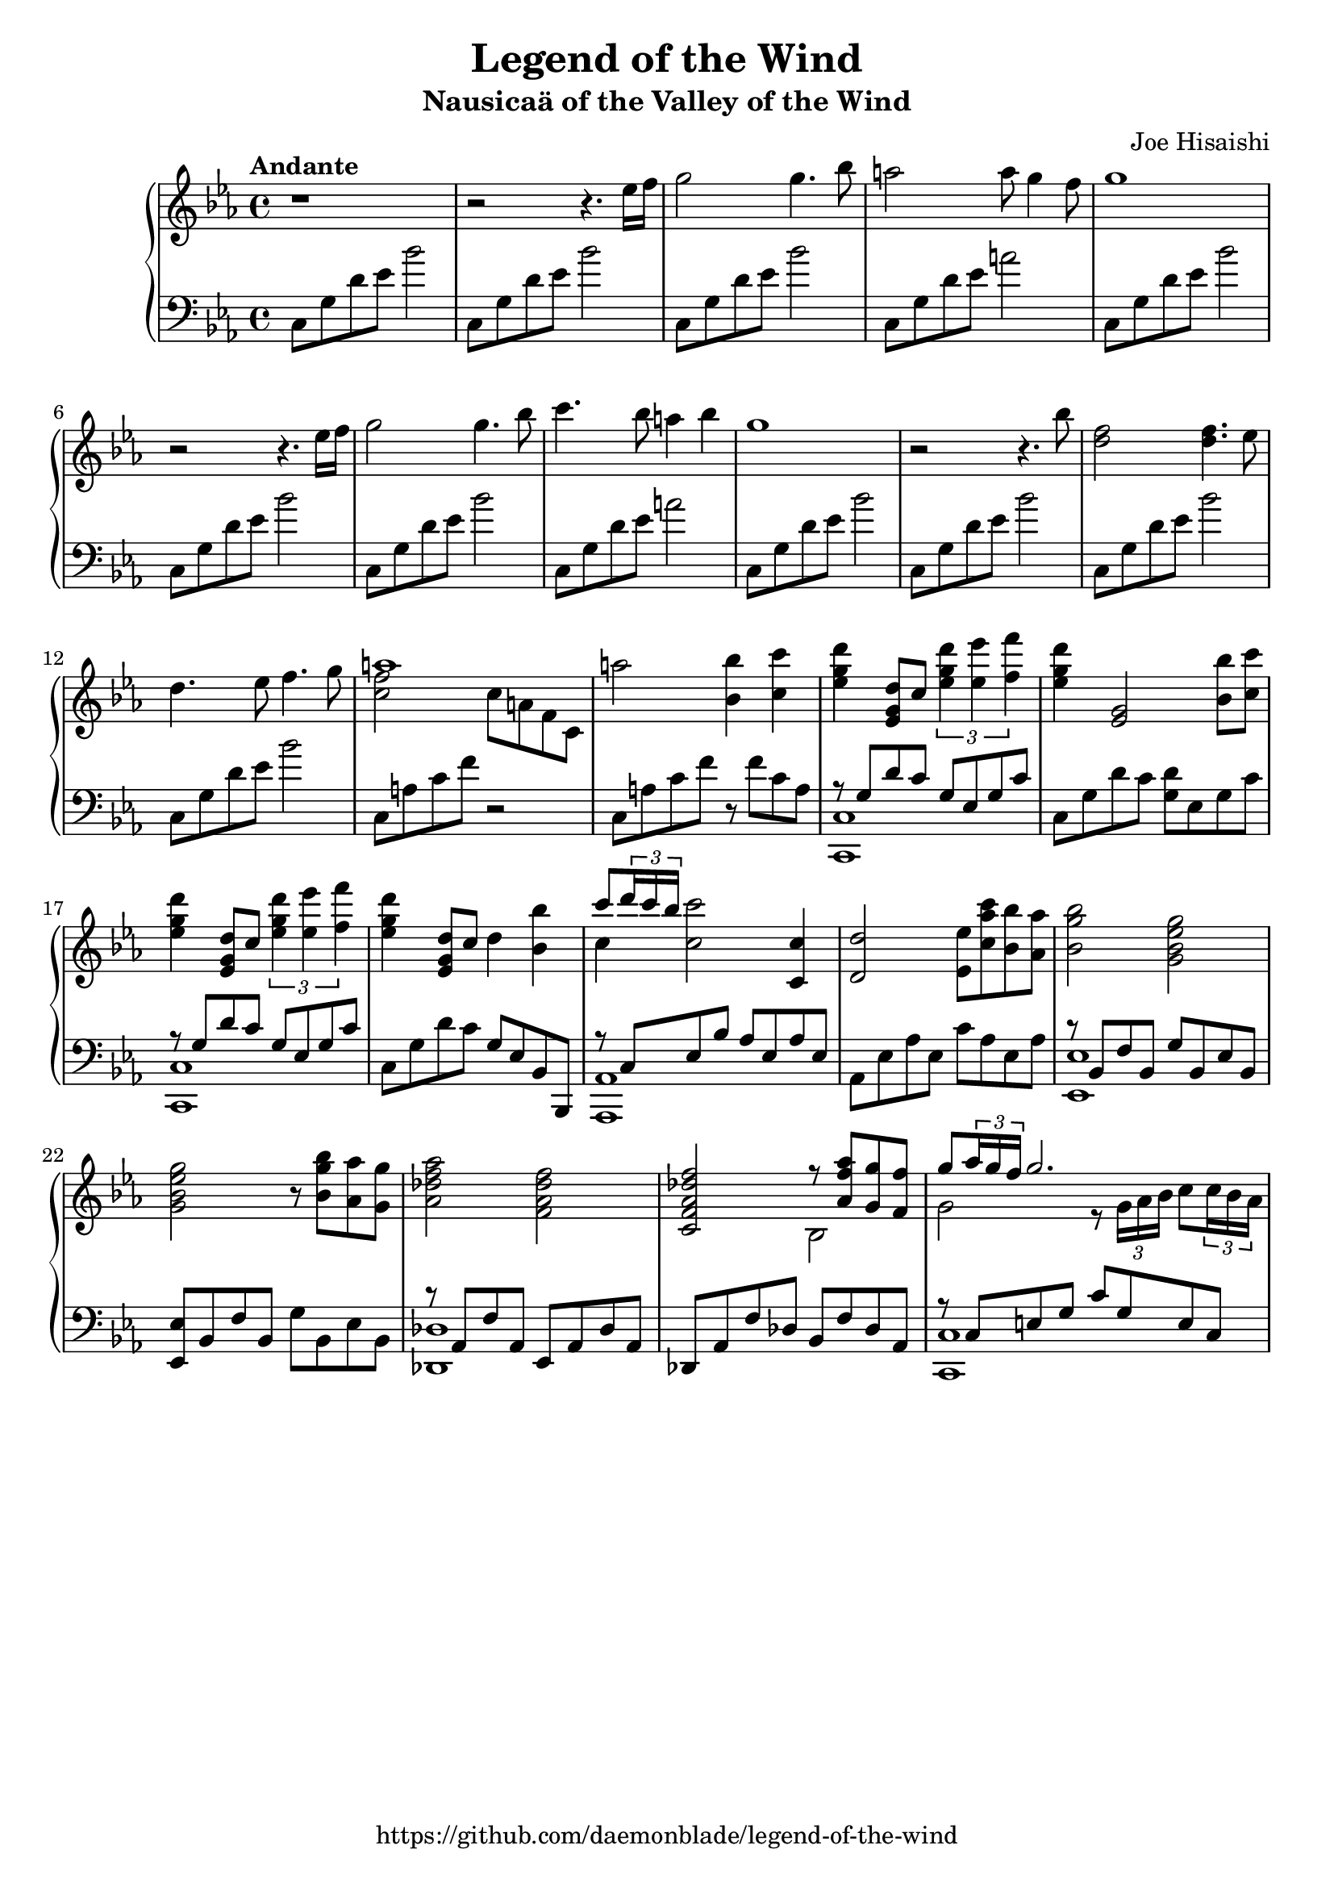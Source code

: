 %
% Legend of the Wind
% Theme from Nausicaa of the Valley of the Wind
%
% copyright: 2018 Jonathan Chen
% source: https://github.com/daemonblade/legend-of-the-wind
% style: indent 2 spaces, 80 cols, 1 bar/line
%
\version "2.19.81"

\header
{
  title = "Legend of the Wind"
  subtitle = "Nausicaä of the Valley of the Wind"
  composer = "Joe Hisaishi"
  tagline = "https://github.com/daemonblade/legend-of-the-wind"
}

lotw_begin =
{
  \tempo "Andante"
  \time 4/4
  \key c \minor
}

lotw_piano_upper = \relative c''
{
  \clef treble
  r1
  r2 r4. ees16 f
  g2 g4. bes8
  a2 a8 g4 f8
  g1
  r2 r4. ees16 f
  g2 g4. bes8
  c4. bes8 a4 bes4
  g1
  r2 r4. bes8
  <d, f>2 <d f>4. ees8
  d4. ees8 f4. g8
  <<
    {
      a1
    } \\
    {
      <c, f>2 c8 a f c
    }
  >>
  a''2 <bes, bes'>4 <c c'>
  <ees g d'> <ees, g d'>8 c' \tuplet 3/2 {<ees g d'>4 <ees ees'> <f f'>}
  <ees g d'>4 <ees, g>2 <bes' bes'>8 <c c'>
  <ees g d'>4 <ees, g d'>8 c' \tuplet 3/2 {<ees g d'>4 <ees ees'> <f f'>}
  <ees g d'>4 <ees, g d'>8 c' d4 <bes bes'>
  <<
    {
      c'8 \tuplet 3/2 {d16 c bes}
    } \\
    {
      c,4
    }
  >> <c c'>2 <c, c'>4
  <d d'>2 <ees ees'>8 <c' aes' c> <bes bes'> <aes aes'>
  <bes g' bes>2 <g bes ees g>
  <g bes ees g> r8 <bes g' bes> <aes aes'> <g g'>
  <aes des f aes>2 <f aes des f>
  <c f aes des f>
    <<
      {
        r8 <aes' f' aes> <g g'> <f f'>
      } \\
      {
        bes,2
      }
    >>
  <<
    {
      g''8 \tuplet 3/2 {aes16 g f} g2.
    } \\
    {
      g,2 r8 \tuplet 3/2 {g16 aes bes} c8 \tuplet 3/2 {c16 bes aes}
    }
  >>
}

lotw_piano_lower = \relative c
{
  \clef bass
  c8 g' d' ees bes'2
  c,,8 g' d' ees bes'2
  c,,8 g' d' ees bes'2
  c,,8 g' d' ees a2
  \repeat unfold 3
  {
    c,,8 g' d' ees bes'2
  }
  c,,8 g' d' ees a2
  \repeat unfold 4
  {
    c,,8 g' d' ees bes'2
  }
  c,,8 a' c f r2
  c,8 a' c f r f c a
  <<
    {
      r8 g d' c g ees g c
    } \\
    {
      <c,, c'>1
    }
  >>
  c'8 g' d' c <g d'> ees g c
  <<
    {
      r8 g d' c g ees g c
    } \\
    {
      <c,, c'>1
    }
  >>
  c'8 g' d' c g ees bes bes,
  <<
    {
      r c' ees bes' aes ees aes ees
    } \\
    {
      <aes,, aes'>1
    }
  >>
  aes'8 ees' aes ees c' aes ees aes
  <<
    {
      r bes, f' bes, g' bes, ees bes
    } \\
    {
      <ees, ees'>1
    }
  >>
  <ees ees'>8 bes' f' bes, g' bes, ees bes
  <<
    {
      r8 aes f' aes, ees aes des aes
    } \\
    {
      <des, des'>1
    }
  >>
  des8 aes' f' des bes f' des aes
  <<
    {
      r c e g c g e c
    } \\
    {
      <c, c'>1
    }
  >>
}

%%%%%%%%%%%%%%%%%%%%%%%%%%%%%%%%%%%%%%%%%%%%%%%%%%%%%%%%%%%%%%%%%%%%%%%%%%%%%%%%
%
% Book Generation
%
%%%%%%%%%%%%%%%%%%%%%%%%%%%%%%%%%%%%%%%%%%%%%%%%%%%%%%%%%%%%%%%%%%%%%%%%%%%%%%%%
\book
{
  \score
  {
    \new PianoStaff
    <<
      \new Staff = "upper" << \lotw_begin \lotw_piano_upper >>
      \new Staff = "lower" << \lotw_begin \lotw_piano_lower >>
    >>
  }
}
